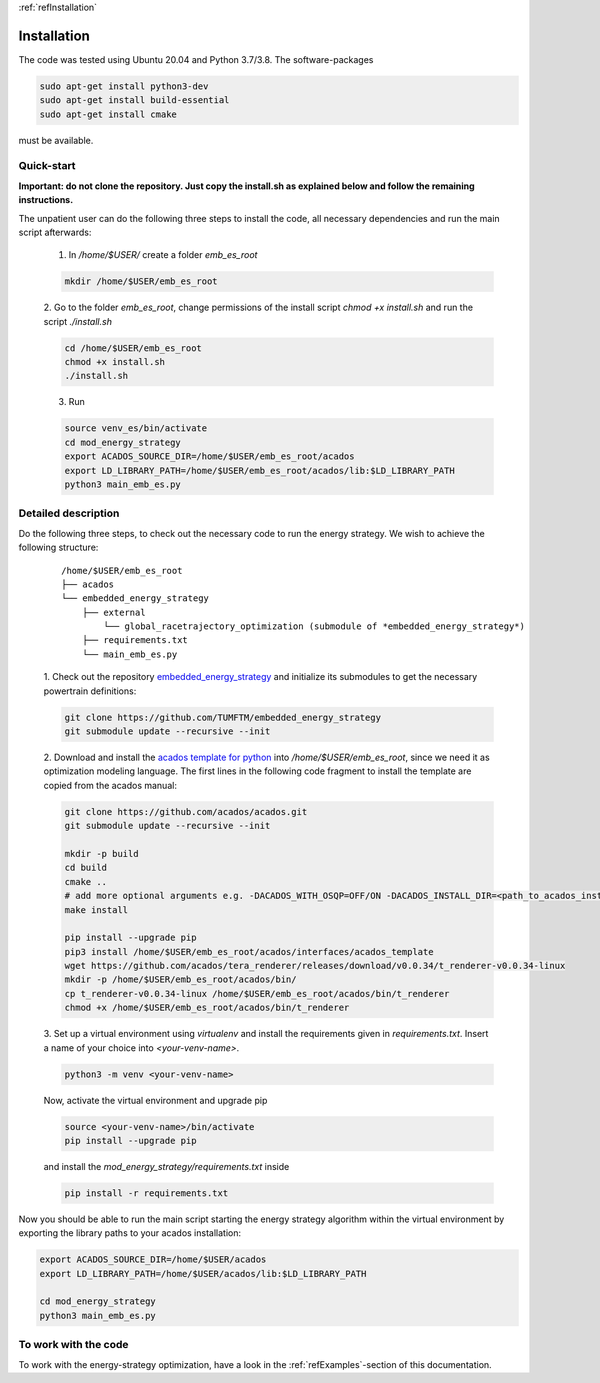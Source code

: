 :ref:`refInstallation`

Installation
============

The code was tested using Ubuntu 20.04 and Python 3.7/3.8. The software-packages

.. code-block:: bash

    sudo apt-get install python3-dev
    sudo apt-get install build-essential
    sudo apt-get install cmake

must be available.

Quick-start
-----------

**Important: do not clone the repository. Just copy the install.sh as explained below and follow the remaining instructions.**

The unpatient user can do the following three steps to install the code, all necessary dependencies and run the main
script afterwards:

    1. In `/home/$USER/` create a folder `emb_es_root`

    .. code-block:: bash

        mkdir /home/$USER/emb_es_root

    2. Go to the folder `emb_es_root`, change permissions of the install script `chmod +x install.sh` and run the
    script `./install.sh`

    .. code-block:: bash

        cd /home/$USER/emb_es_root
        chmod +x install.sh
        ./install.sh

    3. Run

    .. code-block:: bash

        source venv_es/bin/activate
        cd mod_energy_strategy
        export ACADOS_SOURCE_DIR=/home/$USER/emb_es_root/acados
        export LD_LIBRARY_PATH=/home/$USER/emb_es_root/acados/lib:$LD_LIBRARY_PATH
        python3 main_emb_es.py

Detailed description
--------------------

Do the following three steps, to check out the necessary code to run the energy strategy. We wish to achieve the
following structure:

    ::

        /home/$USER/emb_es_root
        ├── acados
        └── embedded_energy_strategy
            ├── external
                └── global_racetrajectory_optimization (submodule of *embedded_energy_strategy*)
            ├── requirements.txt
            └── main_emb_es.py

    1. Check out the repository `embedded_energy_strategy <https://github.com/TUMFTM/embedded_energy_strategy>`_
    and initialize its submodules to get the necessary powertrain definitions:

    .. code-block:: bash

        git clone https://github.com/TUMFTM/embedded_energy_strategy
        git submodule update --recursive --init

    2. Download and install the `acados template for python <https://docs.acados.org/installation/index.html>`_
    into `/home/$USER/emb_es_root`,
    since we need it as optimization modeling language. The first lines in the following code fragment to install the
    template are copied from the acados manual:

    .. code-block:: bash

        git clone https://github.com/acados/acados.git
        git submodule update --recursive --init

        mkdir -p build
        cd build
        cmake ..
        # add more optional arguments e.g. -DACADOS_WITH_OSQP=OFF/ON -DACADOS_INSTALL_DIR=<path_to_acados_installation_folder> above
        make install

        pip install --upgrade pip
        pip3 install /home/$USER/emb_es_root/acados/interfaces/acados_template
        wget https://github.com/acados/tera_renderer/releases/download/v0.0.34/t_renderer-v0.0.34-linux
        mkdir -p /home/$USER/emb_es_root/acados/bin/
        cp t_renderer-v0.0.34-linux /home/$USER/emb_es_root/acados/bin/t_renderer
        chmod +x /home/$USER/emb_es_root/acados/bin/t_renderer

    3. Set up a virtual environment using `virtualenv` and install the requirements given in `requirements.txt`.
    Insert a name of your choice into `<your-venv-name>`.

    .. code-block:: bash

        python3 -m venv <your-venv-name>

    Now, activate the virtual environment and upgrade pip

    .. code-block:: bash

        source <your-venv-name>/bin/activate
        pip install --upgrade pip

    and install the `mod_energy_strategy/requirements.txt` inside

    .. code-block:: bash

        pip install -r requirements.txt

Now you should be able to run the main script starting the energy strategy algorithm within the virtual environment
by exporting the library paths to your acados installation:

.. code-block:: bash

        export ACADOS_SOURCE_DIR=/home/$USER/acados
        export LD_LIBRARY_PATH=/home/$USER/acados/lib:$LD_LIBRARY_PATH

        cd mod_energy_strategy
        python3 main_emb_es.py

To work with the code
---------------------
To work with the energy-strategy optimization, have a look in the :ref:`refExamples`-section of this
documentation.
